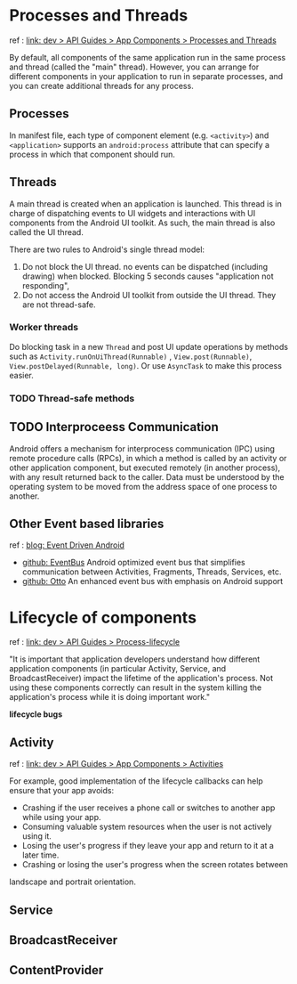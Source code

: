 
* Processes and Threads
  ref : [[https://developer.android.com/guide/components/processes-and-threads.html][link: dev > API Guides > App Components > Processes and Threads]]
  
  By default, all components of the same application run in the same process and
  thread (called the "main" thread). However, you can arrange for different
  components in your application to run in separate processes, and you can
  create additional threads for any process.

** Processes
   In manifest file, each type of component element (e.g. ~<activity>~) and
   ~<application>~ supports an ~android:process~ attribute that can specify a
   process in which that component should run.
** Threads
   A main thread is created when an application is launched. This thread is in
   charge of dispatching events to UI widgets and interactions with UI
   components from the Android UI toolkit. As such, the main thread is also
   called the UI thread.
   
   There are two rules to Android's single thread model:
   1. Do not block the UI thread. no events can be dispatched (including drawing)
      when blocked. Blocking 5 seconds causes "application not responding",
   2. Do not access the Android UI toolkit from outside the UI thread. They are
      not thread-safe.

***  Worker threads
    Do blocking task in a new ~Thread~ and post UI update operations by methods
    such as ~Activity.runOnUiThread(Runnable)~ , ~View.post(Runnable)~,
    ~View.postDelayed(Runnable, long)~. Or use ~AsyncTask~ to make this process
    easier.
    
*** TODO Thread-safe methods 
  
** TODO Interproceess Communication
   Android offers a mechanism for interprocess communication (IPC) using remote
   procedure calls (RPCs), in which a method is called by an activity or other
   application component, but executed remotely (in another process), with any
   result returned back to the caller. Data must be understood by the operating
   system to be moved from the address space of one process to another.
   
   
** Other Event based libraries
   ref : [[http://wale.oyediran.me/2015/07/16/event-driven-android/][blog: Event Driven Android]]

   - [[http://greenrobot.github.io/EventBus/][github: EventBus]] Android optimized event bus that simplifies communication
     between Activities, Fragments, Threads, Services, etc.
   - [[http://square.github.io/otto/][github: Otto]] An enhanced event bus with emphasis on Android support


* Lifecycle of components
  
  ref : [[https://developer.android.com/guide/topics/processes/process-lifecycle.html][link: dev > API Guides > Process-lifecycle]]

  "It is important that application developers understand how different
  application components (in particular Activity, Service, and
  BroadcastReceiver) impact the lifetime of the application's process. Not using
  these components correctly can result in the system killing the application's
  process while it is doing important work."

  *lifecycle bugs*

** Activity
   ref : [[https://developer.android.com/guide/components/activities/activity-lifecycle.html][link: dev > API Guides > App Components > Activities]]

   For example, good implementation of the lifecycle callbacks can help ensure
   that your app avoids:
   - Crashing if the user receives a phone call or switches to another app while
     using your app.
   - Consuming valuable system resources when the user is not actively using it.
   - Losing the user's progress if they leave your app and return to it at a later
     time.
   - Crashing or losing the user's progress when the screen rotates between
   landscape and portrait orientation.

** Service

** BroadcastReceiver

** ContentProvider




